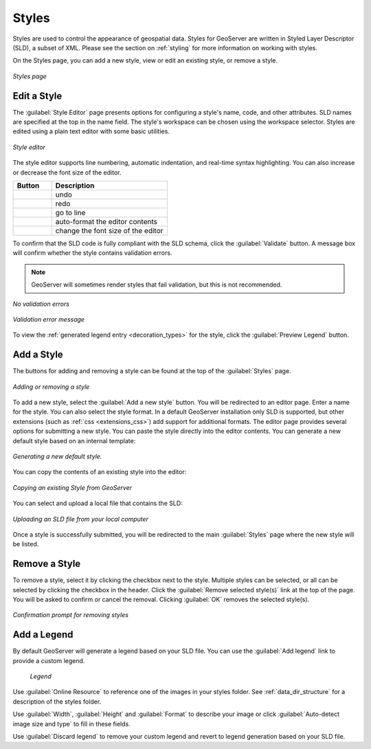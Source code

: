 .. _webadmin_styles:

Styles
======

Styles are used to control the appearance of geospatial data. Styles for GeoServer are written in Styled Layer Descriptor (SLD), a subset of XML. Please see the section on :ref:`styling` for more information on working with styles. 

On the Styles page, you can add a new style, view or edit an existing style, or remove a style.

.. figure:: ../images/data_style.png
   :align: center
   
   *Styles page*

Edit a Style
------------

The :guilabel:`Style Editor` page presents options for configuring a style's name, code, and other attributes. SLD   names are specified at the top in the name field. The style's workspace can be chosen using the workspace selector. Styles are edited using a plain text editor with some basic utilities.

.. figure:: ../images/data_style_editor.png
   :align: center
   
   *Style editor*
   
The style editor supports line numbering, automatic indentation, and real-time syntax highlighting. You can also increase or decrease the font size of the editor.

.. list-table::
   :widths: 25 75 

   * - **Button**
     - **Description**

   * - .. image:: ../images/data_style_editor_undo.png
     - undo
   * - .. image:: ../images/data_style_editor_redo.png
     - redo
   * - .. image:: ../images/data_style_editor_goto.png
     - go to line
   * - .. image:: ../images/data_style_editor_reformat.png
     - auto-format the editor contents
   * - .. image:: ../images/data_style_editor_fontsize.png
     - change the font size of the editor

To confirm that the SLD code is fully compliant with the SLD schema, click the :guilabel:`Validate` button. A message box will confirm whether the style contains validation errors.

.. note:: GeoServer will sometimes render styles that fail validation, but this is not recommended. 

.. figure:: ../images/data_style_editor_noerrors.png
   :align: center
   
   *No validation errors* 
   
.. figure:: ../images/data_style_editor_error.png
   :align: center
   
   *Validation error message* 

To view the :ref:`generated legend entry <decoration_types>` for the style, click the :guilabel:`Preview Legend` button.

Add a Style
-----------

The buttons for adding and removing a style can be found at the top of the :guilabel:`Styles` page. 

.. figure:: ../images/data_style_add_delete.png
   :align: center

   *Adding or removing a style*
   
To add a new style, select the :guilabel:`Add a new style` button. You will be redirected to an editor page. Enter a name for the style. You can also select the style format. In a default GeoServer installation only SLD is supported, but other extensions (such as :ref:`css <extensions_css>`) add support for 
additional formats. The editor page provides several options for submitting a new style. You can paste the style directly into the editor contents. You can generate a new default style based on an internal template:

.. figure:: ../images/data_style_editor_generate.png
   :align: center

   *Generating a new default style.*

You can copy the contents of an existing style into the editor:

.. figure:: ../images/data_style_editor_copy.png
   :align: center

   *Copying an existing Style from GeoServer*

You can select and upload a local file that contains the SLD:

.. figure:: ../images/data_style_upload.png
   :align: center

   *Uploading an SLD file from your local computer*
   
Once a style is successfully submitted, you will be redirected to the main :guilabel:`Styles` page where the new style will be listed.

Remove a Style
--------------

To remove a style, select it by clicking the checkbox next to the style. Multiple styles can be selected, or all can be selected by clicking the checkbox in the header. Click the :guilabel:`Remove selected style(s)` link at the top of the page. You will be asked to confirm or cancel the removal. Clicking :guilabel:`OK` removes the selected style(s). 
 
.. figure:: ../images/data_style_delete.png
   :align: center
   
   *Confirmation prompt for removing styles*

Add a Legend
------------

By default GeoServer will generate a legend based on your SLD file. You can use the :guilabel:`Add legend` link to provide a custom legend.

.. figure:: ../images/data_style_add_legend.png
   
   *Legend*

Use :guilabel:`Online Resource` to reference one of the images in your styles folder. See  :ref:`data_dir_structure` for a description of the styles folder. 
     
Use :guilabel:`Width`, :guilabel:`Height` and :guilabel:`Format` to describe your image or click :guilabel:`Auto-detect image size and type` to fill in these fields.

Use :guilabel:`Discard legend` to remove your custom legend and revert to legend generation based on your SLD file.

